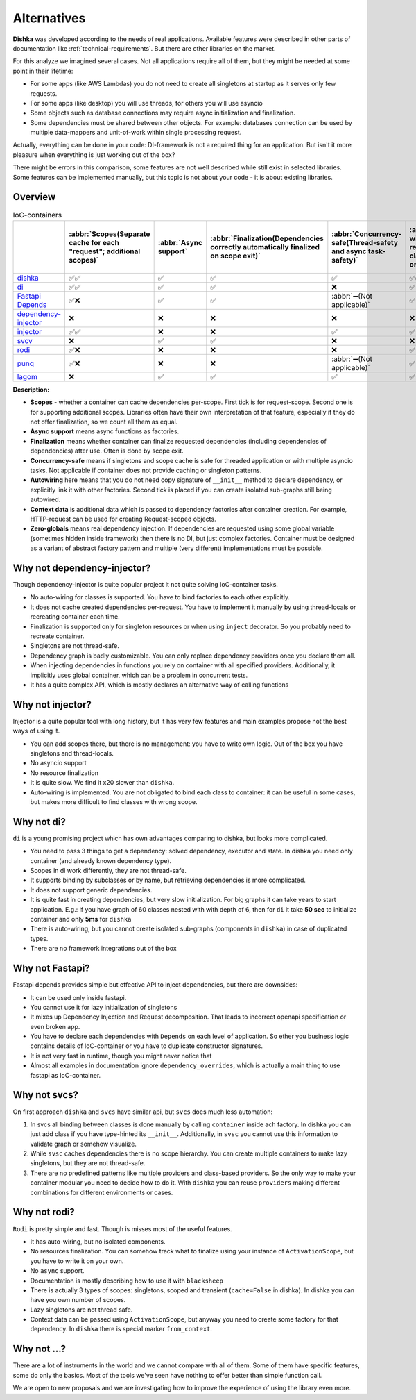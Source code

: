 Alternatives
*********************

**Dishka** was developed according to the needs of real applications. Available features were described in other parts of documentation like :ref:`technical-requirements`. But there are other libraries on the market.

For this analyze we imagined several cases. Not all applications require all of them, but they might be needed at some point in their lifetime:

* For some apps (like AWS Lambdas) you do not need to create all singletons at startup as it serves only few requests.
* For some apps (like desktop) you will use threads, for others you will use asyncio
* Some objects such as database connections may require async initialization and finalization.
* Some dependencies must be shared between other objects. For example: databases connection can be used by multiple data-mappers and unit-of-work within single processing request.

Actually, everything can be done in your code: DI-framework is not a required thing for an application. But isn't it more pleasure when everything is just working out of the box?

There might be errors in this comparison, some features are not well described while still exist in selected libraries. Some features can be implemented manually, but this topic is not about your code - it is about existing libraries.

Overview
===========================

.. list-table:: IoC-containers
   :header-rows: 1

   * -
     - :abbr:`Scopes(Separate cache for each "request"; additional scopes)`
     - :abbr:`Async support`
     - :abbr:`Finalization(Dependencies correctly automatically finalized on scope exit)`
     - :abbr:`Concurrency-safe(Thread-safety and async task-safety)`
     - :abbr:`Auto-wiring(Simplified registration of classes based on their init)`
     - Context data
     - :abbr:`Zero-globals(Can be used without global state)`
   * - `dishka <https://github.com/ragento/dishka>`_
     - ✅✅
     - ✅
     - ✅
     - ✅
     - ✅✅
     - ✅
     - ✅
   * - `di <https://github.com/adriangb/di>`_
     - ✅✅
     - ✅
     - ✅
     - ❌
     - ✅
     - ✅
     - ✅
   * - `Fastapi Depends <https://fastapi.tiangolo.com>`_
     - ✅❌
     - ✅
     - ✅
     - :abbr:`➖(Not applicable)`
     - ✅
     - ❌
     - ✅
   * - `dependency-injector <https://github.com/ets-labs/python-dependency-injector>`_
     - ❌
     - ❌
     - ❌
     - ❌
     - ❌
     - ✅
     - ❌
   * - `injector <https://github.com/python-injector/injector>`_
     - ✅✅
     - ❌
     - ❌
     - ✅
     - ✅
     - ❌
     - ✅
   * - `svcv <https://github.com/hynek/svcs>`_
     - ❌
     - ✅
     - ✅
     - ❌
     - ❌
     - ✅
     - ✅
   * - `rodi <https://github.com/Neoteroi/rodi>`_
     - ✅❌
     - ❌
     - ❌
     - ❌
     - ✅
     - ✅
     - ✅
   * - `punq <https://github.com/bobthemighty/punq>`_
     - ✅❌
     - ❌
     - ❌
     - :abbr:`➖(Not applicable)`
     - ✅
     - ✅
     - ✅
   * - `lagom <https://github.com/meadsteve/lagom>`_
     - ❌
     - ✅
     - ✅
     - ✅
     - ✅
     - ❌
     - ❌

**Description:**

- **Scopes** - whether a container can cache dependencies per-scope. First tick is for request-scope. Second one is for supporting additional scopes. Libraries often have their own interpretation of that feature, especially if they do not offer finalization, so we count all them as equal.
- **Async support** means async functions as factories.
- **Finalization** means whether container can finalize requested dependencies (including dependencies of dependencies) after use. Often is done by scope exit.
- **Concurrency-safe** means if singletons and scope cache is safe for threaded application or with multiple asyncio tasks. Not applicable if container does not provide caching or singleton patterns.
- **Autowiring** here means that you do not need copy signature of ``__init__`` method to declare dependency, or explicitly link it with other factories. Second tick is placed if you can create isolated sub-graphs still being autowired.
- **Context data** is additional data which is passed to dependency factories after container creation. For example, HTTP-request can be used for creating Request-scoped objects.
- **Zero-globals** means real dependency injection. If dependencies are requested using some global variable (sometimes hidden inside framework) then there is no DI, but just complex factories. Container must be designed as a variant of abstract factory pattern and multiple (very different) implementations must be possible.


Why not dependency-injector?
=======================================

Though dependency-injector is quite popular project it not quite solving IoC-container tasks.

* No auto-wiring for classes is supported. You have to bind factories to each other explicitly.
* It does not cache created dependencies per-request. You have to implement it manually by using thread-locals or recreating container each time.
* Finalization is supported only for singleton resources or when using ``inject`` decorator. So you probably need to recreate container.
* Singletons are not thread-safe.
* Dependency graph is badly customizable. You can only replace dependency providers once you declare them all.
* When injecting dependencies in functions you rely on container with all specified providers. Additionally, it implicitly uses global container, which can be a problem in concurrent tests.
* It has a quite complex API, which is mostly declares an alternative way of calling functions


Why not injector?
=======================

Injector is a quite popular tool with long history, but it has very few features and main examples propose not the best ways of using it.

* You can add scopes there, but there is no management: you have to write own logic. Out of the box you have singletons and thread-locals.
* No asyncio support
* No resource finalization
* It is quite slow. We find it x20 slower than ``dishka``.
* Auto-wiring is implemented. You are not obligated to bind each class to container: it can be useful in some cases, but makes more difficult to find classes with wrong scope.



Why not di?
======================

``di`` is a young promising project which has own advantages comparing to dishka, but looks more complicated.

* You need to pass 3 things to get a dependency: solved dependency, executor and state. In dishka you need only container (and already known dependency type).
* Scopes in di work differently, they are not thread-safe.
* It supports binding by subclasses or by name, but retrieving dependencies is more complicated.
* It does not support generic dependencies.
* It is quite fast in creating dependencies, but very slow initialization. For big graphs it can take years to start application. E.g.: if you have graph of 60 classes nested with with depth of 6, then for ``di`` it take **50 sec** to initialize container and only **5ms** for ``dishka``
* There is auto-wiring, but you cannot create isolated sub-graphs (components in ``dishka``) in case of duplicated types.
* There are no framework integrations out of the box

Why not Fastapi?
=========================

Fastapi depends provides simple but effective API to inject dependencies, but there are downsides:

* It can be used only inside fastapi.
* You cannot use it for lazy initialization of singletons
* It mixes up Dependency Injection and Request decomposition. That leads to incorrect openapi specification or even broken app.
* You have to declare each dependencies with ``Depends`` on each level of application. So ether you business logic contains details of IoC-container or you have to duplicate constructor signatures.
* It is not very fast in runtime, though you might never notice that
* Almost all examples in documentation ignore ``dependency_overrides``, which is actually a main thing to use fastapi as IoC-container.

Why not svcs?
======================

On first approach ``dishka`` and ``svcs`` have similar api, but ``svcs`` does much less automation:

1. In svcs all binding between classes is done manually by calling ``container`` inside ach factory. In dishka you can just add class if you have type-hinted its ``__init__``. Additionally, in ``svsc`` you cannot use this information to validate graph or somehow visualize.
2. While ``svsc`` caches dependencies there is no scope hierarchy. You can create multiple containers to make lazy singletons, but they are not thread-safe.
3. There are no predefined patterns like multiple providers and class-based providers. So the only way to make your container modular you need to decide how to do it. With ``dishka`` you can reuse ``providers`` making different combinations for different environments or cases.

Why not rodi?
=============================

``Rodi`` is pretty simple and fast. Though is misses most of the useful features.

* It has auto-wiring, but no isolated components.
* No resources finalization. You can somehow track what to finalize using your instance of ``ActivationScope``, but you have to write it on your own.
* No ``async`` support.
* Documentation is mostly describing how to use it with ``blacksheep``
* There is actually 3 types of scopes: singletons, scoped and transient (``cache=False`` in dishka). In dishka you can have you own number of scopes.
* Lazy singletons are not thread safe.
* Context data can be passed using ``ActivationScope``, but anyway you need to create some factory for that dependency. In ``dishka`` there is special marker ``from_context``.

Why not ...?
==============================

There are a lot of instruments in the world and we cannot compare with all of them. Some of them have specific features, some do only the basics. Most of the tools we've seen have nothing to offer better than simple function call.

We are open to new proposals and we are investigating how to improve the experience of using the library even more.